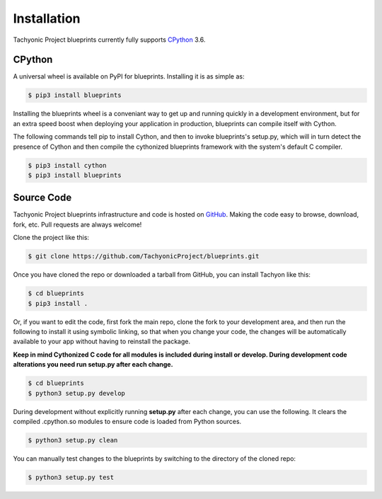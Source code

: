 Installation
============

Tachyonic Project blueprints currently fully supports `CPython <https://www.python.org/downloads/>`__ 3.6.


CPython
--------

A universal wheel is available on PyPI for blueprints. Installing it is as simple as:

.. code:: bash

    $ pip3 install blueprints

Installing the blueprints wheel is a conveniant way to get up and running quickly
in a development environment, but for an extra speed boost when deploying your
application in production, blueprints can compile itself with Cython.

The following commands tell pip to install Cython, and then to invoke blueprints's
setup.py, which will in turn detect the presence of Cython and then compile
the cythonized blueprints framework with the system's default C compiler.

.. code:: bash

	$ pip3 install cython
	$ pip3 install blueprints


Source Code
-----------

Tachyonic Project blueprints infrastructure and code is hosted on `GitHub <https://github.com/TachyonicProject/blueprints>`_.
Making the code easy to browse, download, fork, etc. Pull requests are always
welcome!

Clone the project like this:

.. code:: bash

    $ git clone https://github.com/TachyonicProject/blueprints.git

Once you have cloned the repo or downloaded a tarball from GitHub, you
can install Tachyon like this:

.. code:: bash

    $ cd blueprints
    $ pip3 install .

Or, if you want to edit the code, first fork the main repo, clone the fork
to your development area, and then run the following to install it using
symbolic linking, so that when you change your code, the changes will be
automatically available to your app without having to reinstall the package.

**Keep in mind Cythonized C code for all modules is included during install
or develop. During development code alterations you need run setup.py after
each change.**

.. code:: bash

    $ cd blueprints
    $ python3 setup.py develop

During development without explicitly running **setup.py** after each change,
you can use the following. It clears the compiled .cpython.so modules to ensure
code is loaded from Python sources.

.. code:: bash

    $ python3 setup.py clean

You can manually test changes to the blueprints by switching to the
directory of the cloned repo:

.. code:: bash

    $ python3 setup.py test
